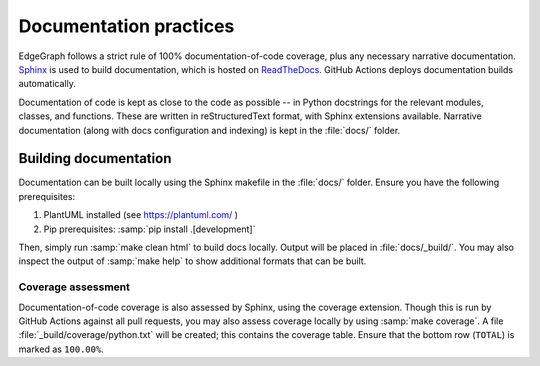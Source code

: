 .. _dev/docs:

Documentation practices
=======================

EdgeGraph follows a strict rule of 100% documentation-of-code coverage, plus
any necessary narrative documentation.  `Sphinx`_ is used to build
documentation, which is hosted on `ReadTheDocs`_.  GitHub Actions deploys
documentation builds automatically.

Documentation of code is kept as close to the code as possible -- in Python
docstrings for the relevant modules, classes, and functions.  These are written
in reStructuredText format, with Sphinx extensions available.  Narrative
documentation (along with docs configuration and indexing) is kept in the
:file:`docs/` folder.

Building documentation
----------------------

Documentation can be built locally using the Sphinx makefile in the
:file:`docs/` folder.  Ensure you have the following prerequisites:

#. PlantUML installed (see https://plantuml.com/ )
#. Pip prerequisites: :samp:`pip install .[development]`

Then, simply run :samp:`make clean html` to build docs locally.  Output will be
placed in :file:`docs/_build/`.  You may also inspect the output of :samp:`make
help` to show additional formats that can be built.

Coverage assessment
^^^^^^^^^^^^^^^^^^^

Documentation-of-code coverage is also assessed by Sphinx, using the coverage
extension.  Though this is run by GitHub Actions against all pull requests, you
may also assess coverage locally by using :samp:`make coverage`.  A file
:file:`_build/coverage/python.txt` will be created; this contains the coverage
table.  Ensure that the bottom row (``TOTAL``) is marked as ``100.00%``.

.. _Sphinx: https://www.sphinx-doc.org/en/master/
.. _ReadTheDocs: https://about.readthedocs.com/

